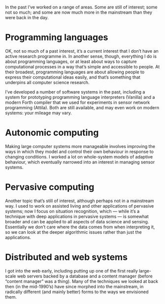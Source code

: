In the past I’ve worked on a range of areas. Some are still of
interest; some not so much; and some are now much more in the
mainstream than they were back in the day.

* Programming languages

  OK, not so much of a past interest, it’s a current interest that I
  don’t have an active research programme in. In another sense, though,
  everything I do is about programming languages, or at least about ways
  to capture computational processes in a way that’s simple and
  accessible to people. At their broadest, programming languages are
  about allowing people to express their computational ideas easily, and
  that’s something that underpins all computer science research.

  I’ve developed a number of software systems in the past, including a
  system for prototyping programming language interpreters (Vanilla) and
  a modern Forth compiler that we used for experiments in sensor network
  programming (Attila). Both are still available, and may even work on
  modern systems: your mileage may vary.


* Autonomic computing

  Making large computer systems more manageable involves improving the
  ways in which they model and control their own behaviour in response
  to changing conditions. I worked a lot on whole-system models of
  adaptive behaviour, which eventually narrowed into an interest in
  managing sensor systems.


* Pervasive computing

  Another topic that’s still of interest, although perhaps not in a
  mainstream way. I used to work on assisted living and other
  applications of pervasive systems; now I focus on situation
  recognition, which — while it’s a technique with deep applications in
  pervasive systems — is somewhat broader and can be applied to all
  aspects of data science and sensing. Essentially we don’t care where
  the data comes from when interpreting it, so we can look at the deeper
  algorithmic issues rather than just the applications.


* Distributed and web systems

  I got into the web early, including putting up one of the first really
  large-scale web servers backed by a database and a content manager
  (before “content manager” was a thing). Many of the techniques we
  looked at back then (in the mid-1990’s) have since morphed into the
  mainstream, in radically different (and mainly better) forms to the
  ways we envisioned them.
